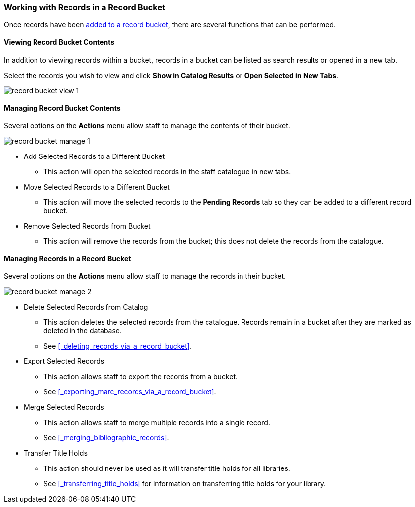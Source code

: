 Working with Records in a Record Bucket
~~~~~~~~~~~~~~~~~~~~~~~~~~~~~~~~~~~~~~~

Once records have been xref:_adding_records_to_a_record_bucket[added to a record bucket], there are 
several functions that can be performed.

Viewing Record Bucket Contents
^^^^^^^^^^^^^^^^^^^^^^^^^^^^^^

In addition to viewing records within a bucket, records in a bucket can be listed as 
search results or opened in a new tab.

Select the records you wish to view and click *Show in Catalog Results* or 
*Open Selected in New Tabs*.

image::images/cat/buckets/record-bucket-view-1.png[]

Managing Record Bucket Contents
^^^^^^^^^^^^^^^^^^^^^^^^^^^^^^^

Several options on the *Actions* menu allow staff to manage the contents of their bucket.

image::images/cat/buckets/record-bucket-manage-1.png[]

* Add Selected Records to a Different Bucket
** This action will open the selected records in the staff catalogue in new tabs.
* Move Selected Records to a Different Bucket
** This action will move the selected records to the *Pending Records* tab so they can be added to a different 
record bucket.
* Remove Selected Records from Bucket
** This action will remove the records from the bucket; this does not delete the records from the catalogue.

Managing Records in a Record Bucket
^^^^^^^^^^^^^^^^^^^^^^^^^^^^^^^^^^^

Several options on the *Actions* menu allow staff to manage the records in their bucket.

image::images/cat/buckets/record-bucket-manage-2.png[]

* Delete Selected Records from Catalog
** This action deletes the selected records from the catalogue. Records remain in a 
bucket after they are marked as deleted in the database.
** See xref:_deleting_records_via_a_record_bucket[].
* Export Selected Records
** This action allows staff to export the records from a bucket.
** See xref:_exporting_marc_records_via_a_record_bucket[].
* Merge Selected Records
** This action allows staff to merge multiple records into a single record.
** See xref:_merging_bibliographic_records[].
* Transfer Title Holds
** This action should never be used as it will transfer title holds for all libraries. 
** See xref:_transferring_title_holds[] for information on transferring title holds for your library.

